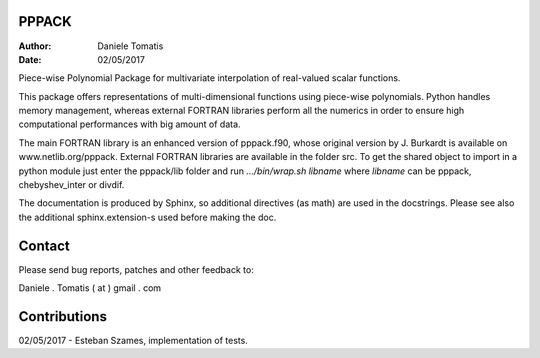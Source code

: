 PPPACK
======

:Author: Daniele Tomatis
:Date: 02/05/2017

Piece-wise Polynomial Package for multivariate interpolation of real-valued scalar functions.

This package offers representations of multi-dimensional functions using piece-wise polynomials. Python handles memory management, whereas external FORTRAN libraries perform all the numerics in order to ensure high computational performances with big amount of data.

The main FORTRAN library is an enhanced version of pppack.f90, whose original version by J. Burkardt is available on www.netlib.org/pppack. External FORTRAN libraries are available in the folder src. To get the shared object to import in a python module just enter the pppack/lib folder and run `.../bin/wrap.sh libname` where `libname` can be pppack, chebyshev_inter or divdif.

The documentation is produced by Sphinx, so additional directives (as math) are used in the docstrings. Please see also the additional sphinx.extension-s used before making the doc.


Contact
=======

Please send bug reports, patches and other feedback to:

Daniele . Tomatis ( at ) gmail . com


Contributions
=============

02/05/2017 - Esteban Szames, implementation of tests.
